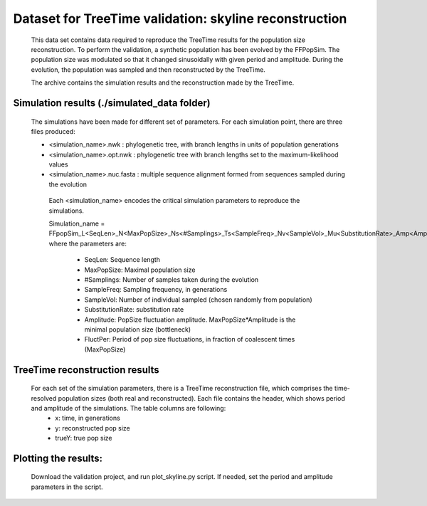 *******************************************************
Dataset for TreeTime validation: skyline reconstruction
*******************************************************

 This data set contains data required to reproduce the TreeTime results for the population size reconstruction. To perform the validation, a synthetic population has been evolved by the FFPopSim. The population size was modulated so that it changed sinusoidally with given period and amplitude. During the evolution, the population was sampled and then reconstructed by the TreeTime.

 The archive contains the simulation results and the reconstruction made by the TreeTime.


Simulation results (./simulated_data folder)
============================================

   The simulations have been made for different set of parameters. For each simulation point, there are three files produced:

   * <simulation_name>.nwk : phylogenetic tree, with branch lengths in units of population generations
   * <simulation_name>.opt.nwk : phylogenetic tree with branch lengths set to the maximum-likelihood values
   * <simulation_name>.nuc.fasta : multiple sequence alignment formed from sequences sampled during the evolution


    Each <simulation_name> encodes the critical simulation parameters to reproduce the simulations.

    Simulation_name =  FFpopSim_L<SeqLen>_N<MaxPopSize>_Ns<#Samplings>_Ts<SampleFreq>_Nv<SampleVol>_Mu<SubstitutionRate>_Amp<Amplitude>_Tfluct<FluctPer>_fluct, where the parameters are:

     * SeqLen: Sequence length
     * MaxPopSize: Maximal population size
     * #Samplings: Number of samples taken during the evolution
     * SampleFreq: Sampling frequency, in generations
     * SampleVol: Number of individual sampled (chosen randomly from population)
     * SubstitutionRate: substitution rate
     * Amplitude: PopSize fluctuation amplitude. MaxPopSize*Amplitude is the minimal population size (bottleneck)
     * FluctPer: Period of pop size fluctuations, in fraction of coalescent times (MaxPopSize)

TreeTime reconstruction results
===============================

 For each set of the simulation parameters, there is a TreeTime reconstruction file, which comprises the time-resolved population sizes (both real and reconstructed). Each file contains the header, which shows period and amplitude of the simulations. The table columns are following:
   * x: time, in generations
   * y: reconstructed pop size
   * trueY: true pop size

Plotting the results:
=====================

 Download the validation project, and run plot_skyline.py script. If needed,
 set the period and amplitude parameters in the script.







